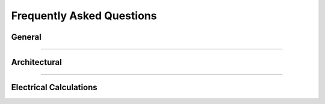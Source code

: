 **Frequently Asked Questions**
==============================

#######
General
#######

.. hlist::
    :columns: 1

    * Is THRUX compatible with Revit?
        Coming soon.

    * How do I see what's included in each update?
        Subscribe to our newsletter here:

    * How do I export my drawings to AutoCAD?
        Open the :doc:`Schedules <source/quickstartguide/buildingelectricalmodel/schedules/index-schedules>` workspace, and open the schedules you would like to export.  Click the down arrow in the top right, then click Export to AutoCAD.

        See :ref:`Exporting Schedules <Exporting-Schedules>` for more details.

    * I'm in the One-Line, how do I create equipment?
        All equipment need to have a source of power, so make sure that a source like a Utility or Generator exists first.  Right-click inside the :doc:`One-Line <source/quickstartguide/buildingelectricalmodel/one-line/index-one-line>`, click Add Source, then choose Utility or Generator.

        If the source is not yet defined, create an Unhosted Equipment.  Right-click inside the workspace, and then click Add Unhosted Equipment.  Use the wizard to create the equipment.

        See :ref:`Adding a Source <One-Line-Adding-A-Source>` or :ref:`Adding Equipment <One-Line-Adding-Equipment>` for examples.

    * Is there a way to create groups of equipment?
        Copying an equipment will copy all of it's downstream equipment.  Select the equipment and use CTRL+C to copy.  Then select a new source and use CTRL+V to paste.

        See :ref:`here <One-Line-Copying-Equipment>` for an example in the One-Line or :ref:`here <Schedules-Copying-Equipment>` for an example in the Schedules.

    * I've created a network, but I forgot to add a distribution board, or transfer switch, or some type of intermediate node.  How can I add this without deleting what I have?
        You have the ability to rehost circuits by dragging and dropping them from one source to another.  Simply rehost a section of your network to another source.  Then add your equipment, and reattach or feed your network from your equipment.

        See :ref:`here <One-Line-Rehosting>` for an example in the One-Line or :ref:`here <Schedules-Rehosting>` for an example in the Schedules.

    * How do I create a bus duct?
        Select an equipment.  Then select Add Equipment to create a bus duct.  

        See :ref:`Here <One-Line-Bus_Duct>` for an example in the One-Line.
    
    * How do I connect a transfer switch?
        After a transfer switch is created, connect it's sources by selecting Add Equipment, and then click the Existing dropdown to select the transfer switch.

        See :ref:`Here <One-Line-Transfer_Switch>`: for more details.  This is also available in the Schedules workspace.

***************************************************************************************************************************************************************************************

#############
Architectural
#############

.. hlist::
    :columns: 1

    * Do I need to create the Architectural Elements or do I need to use the Floor Plans workspace?
        No.  These workspaces aid in the design process, and allow the designer to quickly alter the locations of equipment in their design, as the Architectural Elements change.  

        These workspaces aid in calculating distances between equipment, which effect point-to-point calculations.

        Though it is highly recommended, it is possible to manually enter all feeder and branch lengths.

    * I'm in the Floor Plans.  How do I create my columns and floors?
        Use the Setup Wizard to create the XGrid and YGrid (column) components, and Floors.  Use the Grid Editor to modify the columns, or manually modify these components in the Arch. Elements workspace.

        See :ref:`Floor Plans <Floor-Plans-Overview>` for more information.

***************************************************************************************************************************************************************************************

#######################
Electrical Calculations
#######################

.. hlist::
    :columns: 1

    * How is the length of a bus duct determined?
        A bus duct must be assigned a Room.  Every branch of the bus duct must be assigned a room.  

        Pipe and wire is used until it terminates and transitions to bus duct at the Room of the bus duct.  

        The vertical run of the bus duct is determined by the vertical distance between the Room of the branch load and Room of the bus duct.  

        The bus duct transitions to pipe and wire, and the branch circuit length is determined from the distance between the Room of the bus duct, and the Room of the load.

    * What is % Design Spare Capacity?
        % Design Spare Capacity is an adjustment factor which is based on the Code Demand Load.  

        For example, if a distribution board has a Code Demand Load of 25A, and has a % Design Spare Capacity of 20%, the Net Load on the distribution board will read 30A.

